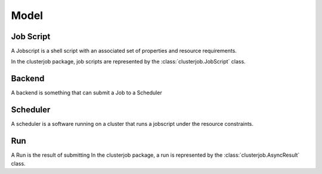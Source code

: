 .. _model:

Model
=====

Job Script
----------

A Jobscript is a shell script with an associated set of properties and resource
requirements.

In the clusterjob package, job scripts are represented by the
:class:`clusterjob.JobScript` class.

Backend
-------

A backend is something that can submit a Job to a Scheduler

Scheduler
---------

A scheduler is a software running on a cluster that runs a jobscript under the
resource constraints.

Run
---

A Run is the result of submitting 
In the clusterjob package, a run is represented by the :class:`clusterjob.AsyncResult` class.
